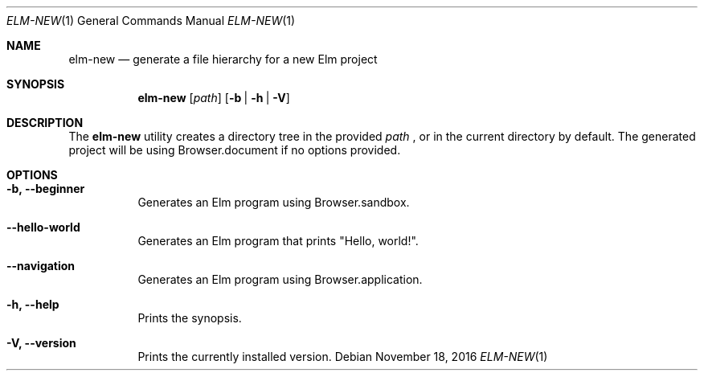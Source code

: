 .Dd November 18, 2016
.Dt ELM-NEW 1
.Os
.Sh NAME
.Nm elm-new
.Nd generate a file hierarchy for a new Elm project
.Sh SYNOPSIS
.Nm
.Op Ar path
.Op Fl b | Fl h | Fl V
.Sh DESCRIPTION
The
.Nm
utility creates a directory tree in the provided
.Ar path
, or in the current directory by default.
The generated project will be using Browser.document
if no options provided.
.Sh OPTIONS
.Bl -tag -width indent
.It Fl b, -beginner
Generates an Elm program using Browser.sandbox.
.It Fl -hello-world
Generates an Elm program that prints "Hello, world!".
.It Fl -navigation
Generates an Elm program using Browser.application.
.It Fl h, -help
Prints the synopsis.
.It Fl V, -version
Prints the currently installed version.
.El
